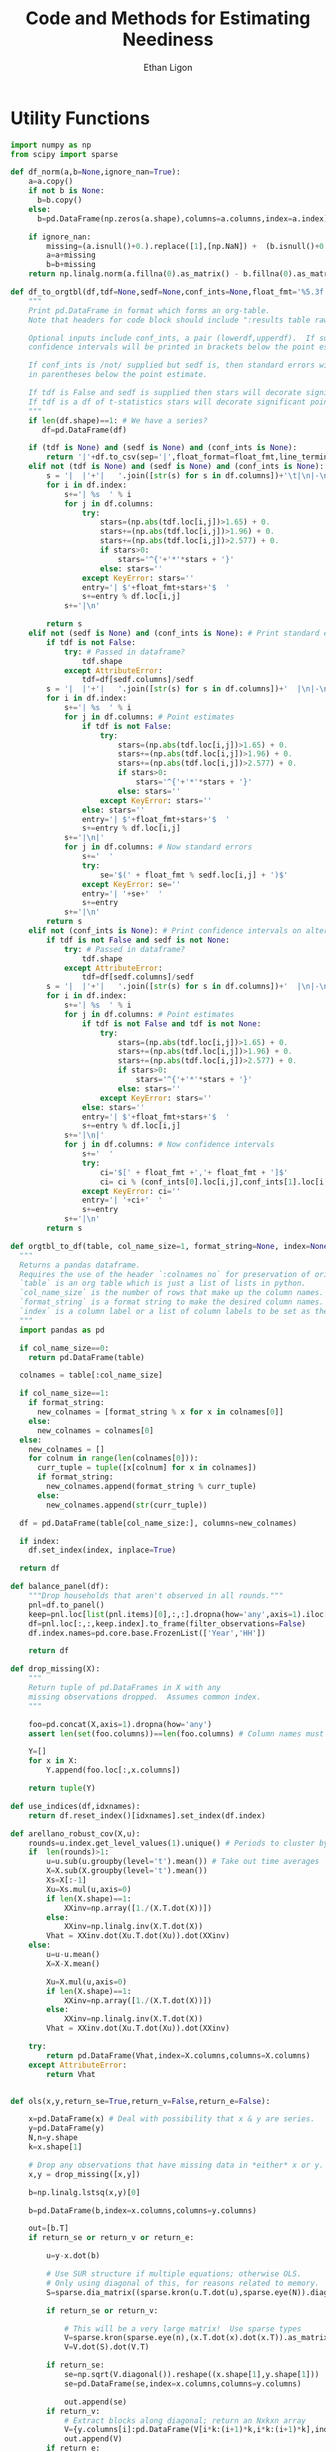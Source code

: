 :SETUP:
#+TITLE: Code and Methods for Estimating Neediness
#+AUTHOR: Ethan Ligon
#+PROPERTY: header-args:python :results output :noweb no-export :exports none :comments link :prologue (format "# Tangled on %s" (current-time-string))
:END:
* Utility Functions
#+name: df_utils
#+BEGIN_SRC python :noweb no-export :results output :tangle df_utils.py
    import numpy as np
    from scipy import sparse

    def df_norm(a,b=None,ignore_nan=True):
        a=a.copy()
        if not b is None:
          b=b.copy()
        else:
          b=pd.DataFrame(np.zeros(a.shape),columns=a.columns,index=a.index)

        if ignore_nan:
            missing=(a.isnull()+0.).replace([1],[np.NaN]) +  (b.isnull()+0.).replace([1],[np.NaN]) 
            a=a+missing
            b=b+missing
        return np.linalg.norm(a.fillna(0).as_matrix() - b.fillna(0).as_matrix())

    def df_to_orgtbl(df,tdf=None,sedf=None,conf_ints=None,float_fmt='%5.3f'):
        """
        Print pd.DataFrame in format which forms an org-table.
        Note that headers for code block should include ":results table raw".

        Optional inputs include conf_ints, a pair (lowerdf,upperdf).  If supplied, 
        confidence intervals will be printed in brackets below the point estimate.

        If conf_ints is /not/ supplied but sedf is, then standard errors will be 
        in parentheses below the point estimate.

        If tdf is False and sedf is supplied then stars will decorate significant point estimates.
        If tdf is a df of t-statistics stars will decorate significant point estimates.
        """
        if len(df.shape)==1: # We have a series?
           df=pd.DataFrame(df)

        if (tdf is None) and (sedf is None) and (conf_ints is None):
            return '|'+df.to_csv(sep='|',float_format=float_fmt,line_terminator='|\n|')
        elif not (tdf is None) and (sedf is None) and (conf_ints is None):
            s = '|  |'+'|   '.join([str(s) for s in df.columns])+'\t|\n|-\n'
            for i in df.index:
                s+='| %s  ' % i
                for j in df.columns:
                    try:
                        stars=(np.abs(tdf.loc[i,j])>1.65) + 0.
                        stars+=(np.abs(tdf.loc[i,j])>1.96) + 0.
                        stars+=(np.abs(tdf.loc[i,j])>2.577) + 0.
                        if stars>0:
                            stars='^{'+'*'*stars + '}'
                        else: stars=''
                    except KeyError: stars=''
                    entry='| $'+float_fmt+stars+'$  '
                    s+=entry % df.loc[i,j]
                s+='|\n'

            return s
        elif not (sedf is None) and (conf_ints is None): # Print standard errors on alternate rows
            if tdf is not False:
                try: # Passed in dataframe?
                    tdf.shape
                except AttributeError:  
                    tdf=df[sedf.columns]/sedf
            s = '|  |'+'|   '.join([str(s) for s in df.columns])+'  |\n|-\n'
            for i in df.index:
                s+='| %s  ' % i
                for j in df.columns: # Point estimates
                    if tdf is not False:
                        try:
                            stars=(np.abs(tdf.loc[i,j])>1.65) + 0.
                            stars+=(np.abs(tdf.loc[i,j])>1.96) + 0.
                            stars+=(np.abs(tdf.loc[i,j])>2.577) + 0.
                            if stars>0:
                                stars='^{'+'*'*stars + '}'
                            else: stars=''
                        except KeyError: stars=''
                    else: stars=''
                    entry='| $'+float_fmt+stars+'$  '
                    s+=entry % df.loc[i,j]
                s+='|\n|'
                for j in df.columns: # Now standard errors
                    s+='  '
                    try:
                        se='$(' + float_fmt % sedf.loc[i,j] + ')$' 
                    except KeyError: se=''
                    entry='| '+se+'  '
                    s+=entry 
                s+='|\n'
            return s
        elif not (conf_ints is None): # Print confidence intervals on alternate rows
            if tdf is not False and sedf is not None:
                try: # Passed in dataframe?
                    tdf.shape
                except AttributeError:  
                    tdf=df[sedf.columns]/sedf
            s = '|  |'+'|   '.join([str(s) for s in df.columns])+'  |\n|-\n'
            for i in df.index:
                s+='| %s  ' % i
                for j in df.columns: # Point estimates
                    if tdf is not False and tdf is not None:
                        try:
                            stars=(np.abs(tdf.loc[i,j])>1.65) + 0.
                            stars+=(np.abs(tdf.loc[i,j])>1.96) + 0.
                            stars+=(np.abs(tdf.loc[i,j])>2.577) + 0.
                            if stars>0:
                                stars='^{'+'*'*stars + '}'
                            else: stars=''
                        except KeyError: stars=''
                    else: stars=''
                    entry='| $'+float_fmt+stars+'$  '
                    s+=entry % df.loc[i,j]
                s+='|\n|'
                for j in df.columns: # Now confidence intervals
                    s+='  '
                    try:
                        ci='$[' + float_fmt +','+ float_fmt + ']$'
                        ci= ci % (conf_ints[0].loc[i,j],conf_ints[1].loc[i,j])
                    except KeyError: ci=''
                    entry='| '+ci+'  '
                    s+=entry 
                s+='|\n'
            return s

    def orgtbl_to_df(table, col_name_size=1, format_string=None, index=None):
      """
      Returns a pandas dataframe.
      Requires the use of the header `:colnames no` for preservation of original column names.
      `table` is an org table which is just a list of lists in python.
      `col_name_size` is the number of rows that make up the column names.
      `format_string` is a format string to make the desired column names.
      `index` is a column label or a list of column labels to be set as the index of the dataframe.
      """
      import pandas as pd

      if col_name_size==0:
        return pd.DataFrame(table)
 
      colnames = table[:col_name_size]

      if col_name_size==1:
        if format_string:
          new_colnames = [format_string % x for x in colnames[0]]
        else:
          new_colnames = colnames[0]
      else:
        new_colnames = []
        for colnum in range(len(colnames[0])):
          curr_tuple = tuple([x[colnum] for x in colnames])
          if format_string:
            new_colnames.append(format_string % curr_tuple)
          else:
            new_colnames.append(str(curr_tuple))

      df = pd.DataFrame(table[col_name_size:], columns=new_colnames)
 
      if index:
        df.set_index(index, inplace=True)
    
      return df
    
    def balance_panel(df):
        """Drop households that aren't observed in all rounds."""
        pnl=df.to_panel()
        keep=pnl.loc[list(pnl.items)[0],:,:].dropna(how='any',axis=1).iloc[0,:]
        df=pnl.loc[:,:,keep.index].to_frame(filter_observations=False)
        df.index.names=pd.core.base.FrozenList(['Year','HH'])

        return df

    def drop_missing(X):
        """
        Return tuple of pd.DataFrames in X with any 
        missing observations dropped.  Assumes common index.
        """

        foo=pd.concat(X,axis=1).dropna(how='any')
        assert len(set(foo.columns))==len(foo.columns) # Column names must be unique!

        Y=[]
        for x in X:
            Y.append(foo.loc[:,x.columns])

        return tuple(Y)

    def use_indices(df,idxnames):
        return df.reset_index()[idxnames].set_index(df.index)

    def arellano_robust_cov(X,u):
        rounds=u.index.get_level_values(1).unique() # Periods to cluster by
        if  len(rounds)>1:
            u=u.sub(u.groupby(level='t').mean()) # Take out time averages
            X=X.sub(X.groupby(level='t').mean())
            Xs=X[:-1]
            Xu=Xs.mul(u,axis=0)
            if len(X.shape)==1:
                XXinv=np.array([1./(X.T.dot(X))])
            else:
                XXinv=np.linalg.inv(X.T.dot(X))
            Vhat = XXinv.dot(Xu.T.dot(Xu)).dot(XXinv)
        else:
            u=u-u.mean()
            X=X-X.mean()

            Xu=X.mul(u,axis=0)
            if len(X.shape)==1:
                XXinv=np.array([1./(X.T.dot(X))])
            else:
                XXinv=np.linalg.inv(X.T.dot(X))
            Vhat = XXinv.dot(Xu.T.dot(Xu)).dot(XXinv)

        try:
            return pd.DataFrame(Vhat,index=X.columns,columns=X.columns)
        except AttributeError:
            return Vhat


    def ols(x,y,return_se=True,return_v=False,return_e=False):

        x=pd.DataFrame(x) # Deal with possibility that x & y are series.
        y=pd.DataFrame(y)
        N,n=y.shape
        k=x.shape[1]

        # Drop any observations that have missing data in *either* x or y.
        x,y = drop_missing([x,y]) 

        b=np.linalg.lstsq(x,y)[0]

        b=pd.DataFrame(b,index=x.columns,columns=y.columns)

        out=[b.T]
        if return_se or return_v or return_e:

            u=y-x.dot(b)

            # Use SUR structure if multiple equations; otherwise OLS.
            # Only using diagonal of this, for reasons related to memory.  
            S=sparse.dia_matrix((sparse.kron(u.T.dot(u),sparse.eye(N)).diagonal(),[0]),shape=(N*n,)*2) 

            if return_se or return_v:

                # This will be a very large matrix!  Use sparse types
                V=sparse.kron(sparse.eye(n),(x.T.dot(x).dot(x.T)).as_matrix().view(type=np.matrix).I).T
                V=V.dot(S).dot(V.T)

            if return_se:
                se=np.sqrt(V.diagonal()).reshape((x.shape[1],y.shape[1]))
                se=pd.DataFrame(se,index=x.columns,columns=y.columns)

                out.append(se)
            if return_v:
                # Extract blocks along diagonal; return an Nxkxn array
                V={y.columns[i]:pd.DataFrame(V[i*k:(i+1)*k,i*k:(i+1)*k],index=x.columns,columns=x.columns) for i in range(n)} 
                out.append(V)
            if return_e:
                out.append(u)
        return tuple(out)
#+END_SRC

* Expenditure Shares

#+name: agg_shares_and_mean_shares
#+begin_src python :exports none :tangle neediness.py
  import pylab as pl 
  import pandas as pd
  import numpy as np

  def expenditure_shares(df):

      aggshares=df.groupby(level='t').sum()
      aggshares=aggshares.div(aggshares.sum(axis=1),axis=0).T
      meanshares=df.div(df.sum(axis=1),level='j',axis=0).groupby(level='t').mean().T

      mratio=(np.log(meanshares)-np.log(aggshares))
      sharesdf=pd.Panel({'Mean shares':meanshares,'Agg. shares':aggshares})

      return sharesdf,mratio

  def agg_shares_and_mean_shares(df,figname=None,ConfidenceIntervals=False,ax=None):
      """Figure of log mean shares - log agg shares.

      Input df is a pd.DataFrame of expenditures, ordered by (t,j).

      ConfidenceIntervalues is an optional argument.  
      If True, the returned figure will have 95% confidence intervals.  
      If a float in (0,1) that will be used for the size of the confidence 
      interval instead.
      """

      shares,mratio=expenditure_shares(df)
      meanshares=shares['Mean shares']

      tab=shares.to_frame().unstack()
      tab.sort_values(by=('Agg. shares',meanshares.columns[0]),ascending=False,inplace=True)

      if ax is None:
          fig, ax = pl.subplots()

      mratio.sort_values(by=mratio.columns[0],inplace=True)
      ax.plot(range(mratio.shape[0]),mratio.as_matrix(), 'o')
      ax.legend(mratio.columns,loc=2)
      ax.set_ylabel('Log Mean shares divided by Aggregate shares')

      v=ax.axis()
      i=0
      for i in range(len(mratio)):
          name=mratio.ix[i].name # label of expenditure item

          if mratio.iloc[i,0]>0.2:
              #pl.text(i,mratio.T.iloc[0][name],name,fontsize='xx-small',ha='right')

              # The key option here is `bbox`. 
              ax.annotate(name, xy=(i,mratio.T.iloc[0][name]), xytext=(-20,10), 
                          textcoords='offset points', ha='right', va='bottom',
                          bbox=dict(boxstyle='round,pad=0.2', fc='yellow', alpha=0.3),
                          arrowprops=dict(arrowstyle='->', connectionstyle='arc3,rad=0.25', 
                          color='red'),fontsize='xx-small')

          if mratio.iloc[i,0]<-0.2:
              #pl.text(i,mratio.T.iloc[0][name],name,fontsize='xx-small')
              ax.annotate(name, xy=(i,mratio.T.iloc[0][name]), xytext=(20,-10), 
                          textcoords='offset points', ha='left', va='top',
                          bbox=dict(boxstyle='round,pad=0.2', fc='yellow', alpha=0.3),
                          arrowprops=dict(arrowstyle='->', connectionstyle='arc3,rad=0.25', 
                          color='red'),fontsize='xx-small')


      if ConfidenceIntervals>0: # Bootstrap some confidence intervals
          if ConfidenceIntervals==1: ConfidenceIntervals=0.95
          current=0
          last=1
          M=np.array([],ndmin=3).reshape((mratio.shape[0],mratio.shape[1],0))
          i=0
          mydf=df.loc[:,mratio.index]
          while np.max(np.abs(current-last))>0.001 or i < 1000:
              last=current
              # Sample households in each  round with replacement
              bootdf=mydf.iloc[np.random.random_integers(0,df.shape[0]-1,df.shape[0]),:]
              bootdf.reset_index(inplace=True)
              bootdf['HH']=range(bootdf.shape[0])
              bootdf.set_index(['Year','HH'],inplace=True)
              shares,mr=expenditure_shares(bootdf)
              M=np.dstack((M,mr.as_matrix()))
              M.sort(axis=2)
              a=(1-ConfidenceIntervals)/2.
              lb= mratio.as_matrix() - M[:,:,np.floor(M.shape[-1]*a)]
              ub=M[:,:,np.floor(M.shape[-1]*(ConfidenceIntervals+a))] - mratio.as_matrix()
              current=np.c_[lb,ub]
              i+=1
          T=mratio.shape[1]
          for t in range(T):
              ax.errorbar(np.arange(mratio.shape[0]),mratio.as_matrix()[:,t],yerr=current[:,[t,t-T]].T.tolist())
              tab[(df.index.levels[0][t],'Upper Int')]=current[:,t-T]
              tab[(df.index.levels[0][t],'Lower Int')]=current[:,t]

      ax.axhline()

      if figname:
          pl.savefig(figname)

      return tab,ax
#+end_src

#+name: group_expenditures
#+begin_src python :noweb yes :tangle neediness.py
def group_expenditures(df,groups):
    myX=pd.DataFrame(index=df.index)
    for k,v in groups.iteritems():
        myX[k]=df[['$x_{%d}$' % i for i in v]].sum(axis=1)
            
    return myX
#+end_src

* Rank 1 SVD with Missing Data

** Rank 1 SVD Approximation to Matrix with Missing Data
This relies on a modification to the interative SVD algorithm =IncPACK=.
#+name: svd_missing
#+begin_src python :noweb no-export :results output :tangle svd_missing.py 
  import numpy as np
  from oct2py import Oct2Py, Oct2PyError
  octave=Oct2Py()
  octave.addpath('../utils/IncPACK/')
  octave.addpath('../utils/nan-3.1.1/')

  def mysvd(X):
      """Wrap np.linalg.svd so that output is "thin" and X=usv.T.
      """
      u,s,vt = np.linalg.svd(X,full_matrices=False)
      s=np.diag(s)
      v = vt.T
      return u,s,v

  def svd_missing(X):
      [u,s,v]=octave.svd_missing(X.as_matrix())
      s=np.matrix(s)
      u=np.matrix(u)
      v=np.matrix(v)
      return u,s,v

#+end_src

Here's an alternative that involves estimating a covariance matrix,
and extracting $U$ and $\Sigma$ from that; then backing out estimated
$V$.  Unlike the previous routine estimates do not depend on the order
of observations.
#+name: eig_svd_missing
#+BEGIN_SRC python
  import numpy as np

  def missing_inner_product(X,min_obs=None):
    n,m=X.shape

    if n<m: 
        axis=1
        N=m
    else: 
        axis=0
        N=n

    xbar=X.mean(axis=axis)

    if axis:
        C=(N-1)*X.T.cov(min_periods=min_obs)
    else:
        C=(N-1)*X.cov(min_periods=min_obs)

    return C + N*np.outer(xbar,xbar)

  def drop_columns_wo_covariance(X,min_obs=None,VERBOSE=False):
      """Drop columns from pd.DataFrame that lead to missing elements of covariance matrix."""

      m,n=X.shape
      assert(m>n)

      HasMiss=True
      while HasMiss:
          foo = X.cov(min_periods=min_obs).count()
          if np.sum(foo<X.shape[1]):
              badcol=foo.argmin()
              del X[badcol] # Drop  good with  most missing covariances
              if VERBOSE: print "Dropping %s." % badcol
          else:
              HasMiss=False

      return X

  def eig_svd_missing(A,max_rank=None,min_obs=None):

      P=missing_inner_product(A,min_obs=min_obs)

      sigmas,u=np.linalg.eig(P)

      order=np.argsort(-sigmas)
      sigmas=sigmas[order]

      # Truncate rank of representation using Kaiser criterion (positive eigenvalues)
      u=u[:,order]
      u=u[:,sigmas>0]
      s=np.sqrt(sigmas[sigmas>0])

      if max_rank is not None and len(s) > max_rank:
          u=u[:,:max_rank]
          s=s[:max_rank]

      r=len(s)
      us=np.matrix(u)*np.diag(s)

      v=np.zeros((len(s),A.shape[1]))
      for j in xrange(A.shape[1]):
          a=A.iloc[:,j].as_matrix().reshape((-1,1))
          x=np.nonzero(~np.isnan(a))[0] # non-missing elements of vector a
          if len(x)>=r:
              v[:,j]=(np.linalg.pinv(us[x,:])*a[x]).reshape(-1)
          else:
              v[:,j]=np.nan

      return np.matrix(u),s,np.matrix(v).T
#+END_SRC


#+name: svd_rank1_approximation_with_missing_data
#+begin_src python :noweb no-export :results output :tangle neediness.py
  import pandas as pd
  <<svd_missing>>
  <<eig_svd_missing>>

  def eig_svd_rank1_approximation_with_missing_data(x,return_usv=False,max_rank=None,min_obs=None,VERBOSE=True):
      """
      Return rank 1 approximation to a pd.DataFrame x, where x may have
      elements which are missing.
      """
      x=x.copy()
      m,n=x.shape

      if n<m:  # If matrix 'thin', make it 'short'
          x=x.T
          TRANSPOSE=True
      else:
          TRANSPOSE=False

      x=x.dropna(how='all',axis=1) # Drop any column which is /all/ missing.
      x=x.dropna(how='all',axis=0) # Drop any row which is /all/ missing.

      x=drop_columns_wo_covariance(x.T,min_obs=min_obs).T
      u,s,v=eig_svd_missing(x,max_rank=max_rank,min_obs=min_obs)
      if VERBOSE:
          print "Estimated singular values: ",
          print s

      xhat=pd.DataFrame(v[:,0]*s[0]*u[:,0].T,columns=x.index,index=x.columns).T

      if TRANSPOSE: xhat=xhat.T

      if return_usv:
          return xhat,u,s,v
      else: return xhat

  def svd_rank1_approximation_with_missing_data(x,return_usv=False,VERBOSE=True,MISSLAST=True,svd_missing=svd_missing): 
      """
      Return rank 1 approximation to a pd.DataFrame x, where x may have
      elements which are missing.
      """
      x=x.copy()
      m,n=x.shape

      if n<m:  # If matrix 'thin', make it 'short'
          x=x.T
          TRANSPOSE=True
      else:
          TRANSPOSE=False

      x=x.dropna(how='all',axis=1) # Drop any column which is /all/ missing.
      x=x.dropna(how='all',axis=0) # Drop any row which is /all/ missing.
    

      if MISSLAST:
          y=x.T.copy() # y "thin"
          if 'xxxxindexxxxx' in y.columns: raise(ValueError)
          y['xxxxindexxxxx']=range(y.shape[0])
          if 'xxxxcountxxxx' in y.columns: raise(ValueError)
          y['xxxxcountxxxx']=y.T.count()
          y=y.sort_values(by='xxxxcountxxxx',ascending=False)
          x=y[y.columns[:-2]].T # x short

      u,s,v=svd_missing(x)
      if VERBOSE:
          print("Estimated singular values: ",)
          print(s)

      xhat=pd.DataFrame(v[:,0]*s[0]*u[:,0].T,columns=x.index,index=x.columns).T

      if MISSLAST: # Restore orginal ordering
          xhat=xhat.T
          xhat['xxxxindexxxxx']=y['xxxxindexxxxx']
          xhat.sort_values(by='xxxxindexxxxx',inplace=True)
          xhat=xhat.iloc[:,:-1]
          xhat=xhat.T

      if TRANSPOSE: xhat=xhat.T

      if return_usv:
          return xhat,u,s,v
      else: return xhat
#+end_src

*** Order matters when data is missing!
By moving observations with  more missing data to the "end" of the
thin matrix, we (invariably?) obtain better approximations if we use
the updating SVD approach.

#+BEGIN_SRC python :var percent_missing=0.2 :var N=20 :tangle foo.py
  <<df_utils>>
  <<svd_rank1_approximation_with_missing_data>>

  def random_rank1_matrix(n=100,m=2):
      a=np.random.random(size=(n,1))
      a=a/np.linalg.norm(a)
      b=np.random.random(size=(m,1)).T
      b=b/np.linalg.norm(b)

      return a.dot(b)

  np.random.seed(0)
  d=[]
  
  for i in range(N):
      #print i
      X0=pd.DataFrame(random_rank1_matrix(n=100,m=4))
      X=X0.copy()
      X.iloc[np.random.random_sample(X.shape)<percent_missing]=np.nan

      Xhat0=svd_rank1_approximation_with_missing_data(X,return_usv=False,VERBOSE=False,MISSLAST=False)
      Xhat1=svd_rank1_approximation_with_missing_data(X,return_usv=False,VERBOSE=False,MISSLAST=True)

      d.append(df_norm(Xhat0-X0)/np.linalg.norm(X0) - df_norm(Xhat1-X0)/np.linalg.norm(X0))

  d=np.array(d)
  print "Proportion (out of %d) for which approximation is better with missing values last is %5.4f." % (N,np.mean(d>0))

#+END_SRC

#+results:
: Proportion (out of 20) for which approximation is better with missing values last is 1.0000.

    
*** Test of Rank 1 SVD Approximation to Matrix with Missing Data

First, some code to check if approximation works for a simple, small
scale example.

#+name: svd_rank1_approximation_with_missing_data_example
#+begin_src python :noweb no-export :results output :var MISSLAST=1 :tangle svd_rank1_approximation_with_missing_data_example.py
import numpy as np
import pandas as pd
<<svd_rank1_approximation_with_missing_data>>

(n,m)=(3,5)
a=np.random.normal(size=(n,1))
b=np.random.normal(size=(1,m))
e=np.random.normal(size=(n,m))*1e-2

X0=np.array([[-0.22,  0.32, -0.43],
             [0.01, 0.00,  0.00],
             [-0.22,  0.31, -0.42],
             [0.01, -0.03,  0.04],
             [-0.21, 0.31, -0.38]])

X0=X0-X0.mean(axis=1).reshape((-1,1))

X=X0.copy()
X[0,0]=np.nan
X[0,1]=np.nan

X0=pd.DataFrame(X0).T
X=pd.DataFrame(X).T

Xhat=svd_rank1_approximation_with_missing_data(X,VERBOSE=False,MISSLAST=MISSLAST)

print X
print X0
print Xhat
print "MISSLAST=%s" % MISSLAST
#+end_src

#+results: svd_rank1_approximation_with_missing_data_example
#+begin_example
      0     1     2     3     4
0   NaN  0.01 -0.22  0.01 -0.21
1   NaN  0.00  0.31 -0.03  0.31
2 -0.43  0.00 -0.42  0.04 -0.38
      0     1     2     3     4
0 -0.22  0.01 -0.22  0.01 -0.21
1  0.32  0.00  0.31 -0.03  0.31
2 -0.43  0.00 -0.42  0.04 -0.38
          0         1         2         3         4
0 -0.223967  0.001319 -0.217683  0.019239 -0.204965
1  0.323213 -0.001904  0.314145 -0.027764  0.295791
2 -0.429781  0.002532 -0.417723  0.036918 -0.393317
MISSLAST=1
#+end_example

#+name: svd_rank1_approximation_with_missing_data_test
#+begin_src python :noweb no-export :results output :var n=12 :var m=2000 :var percent_missing=0.5 :var SEED=0 :var MISSLAST=0 :tangle svd_rank1_approximation_with_missing_data_test.py
import numpy as np
import pandas as pd
<<svd_rank1_approximation_with_missing_data>>

if SEED:
    np.random.seed(SEED)

a=np.random.normal(size=(n,1))
b=np.random.normal(size=(1,m))
e=np.random.normal(size=(n,m))*1e1

X0=np.outer(a,b)
X0=X0-X0.mean(axis=0)

X=X0.copy()
X[np.random.random_sample(X.shape)<percent_missing]=np.nan

X0=pd.DataFrame(X0).T
X=pd.DataFrame(X).T

Xhat,u,s,v=svd_rank1_approximation_with_missing_data(X,VERBOSE=False,MISSLAST=MISSLAST,return_usv=True)
Xhat1,u1,s1,v1=eig_svd_rank1_approximation_with_missing_data(X,VERBOSE=False,return_usv=True)

rho=pd.concat([X.stack(dropna=False),Xhat.stack()],axis=1).corr().iloc[0,1]
rho1=pd.concat([X.stack(dropna=False),Xhat1.stack()],axis=1).corr().iloc[0,1]
missing=np.isnan(X.as_matrix()).reshape(-1,1).mean()
print "Proportion missing %g and correlations are %5.4f and %5.4f" % (missing, rho,rho1),
print "MISSLAST=%s" % MISSLAST,
print "Singular value=%g" % s,
print "Singular value=%g" % s1[0],
if SEED: print "Seed=%g" % SEED
else: print
#+end_src

#+results: svd_rank1_approximation_with_missing_data_test

#+CALL: svd_rank1_approximation_with_missing_data_test(percent_missing=0.85,SEED=21,MISSLAST=0) :results prepend

#+results:


#+BEGIN_SRC python :var percent_missing=0.6 :var MISSLAST=1 :tangle baz.py
(n,m)=(12,1000)

SEED=0
rho=1
lowrho=(2,SEED)
while rho>0: 
    SEED+=1
    <<svd_rank1_approximation_with_missing_data_test>>
    if rho<lowrho[0]: lowrho=(rho,SEED)

#+END_SRC

#+BEGIN_SRC python :var percent_missing=0.6 :var MISSLAST=1 :tangle foo.py

SEED=17

(n,m)=(4,8)

<<svd_rank1_approximation_with_missing_data_test>>

#+END_SRC

#+results:
: Proportion missing 0.5625 and correlation 0.4696 MISSLAST=1 Singular value=8.15501 Seed=17

: Proportion missing 0.53125 and correlation 0.0389 MISSLAST=1 Singular value=13.2579 Seed=80





*** Test of construction of approximation to CE
#+begin_src python  :noweb no-export :results output :tangle test.py
  import numpy as np
  <<estimate_reduced_form>>
  <<artificial_data>>
  <<df_utils>>
  <<svd_rank1_approximation_with_missing_data>>

  y,truth=artificial_data(T=1,N=1000,n=12,sigma_e=1e-1)
  #y,truth=artificial_data(T=2,N=20,n=6,sigma_e=1e-8)
  beta,L,dz,p=truth

  numeraire='x0'

  b0,ce0,d0=estimate_bdce_with_missing_values(y,np.log(dz),return_v=False)
  myce0=ce0.copy()
  cehat=eig_svd_rank1_approximation_with_missing_data(myce0)

  rho=pd.concat([ce0.stack(dropna=False),cehat.stack()],axis=1).corr().iloc[0,1]

  print("Norm of error in approximation of CE: %f; Correlation %f." % (df_norm(cehat,ce0)/df_norm(ce0),rho))
#+end_src

#+results:

* Estimation of reduced form
#+name: estimate_reduced_form
#+BEGIN_SRC python :noweb no-export :results output :tangle neediness.py
  import pandas as pd
  import warnings
  import sys
  from collections import OrderedDict

  <<df_utils>>
  def estimate_bdce_with_missing_values(y,z,market=None,prices=None,return_v=False,return_se=False, time_index='t', VERBOSE=False):
      """Estimate reduced form objects b, d, and ce.  

      Inputs are log expenditures and household characteristics (both in
      logs).  Both must be pd.DataFrames.

      The optional variable market is a series which identifies locations
      (e.g, rural/urban)  which may be thought to have different prices.
      In this case different latent price variables are estimated for
      different regions. 

      The optional variable prices is a df of prices for (possibly
      selected) goods.  Where supplied these (logged) price data will be
      used in lieu of a latent variable approach.

      The optional argument time_index (default 't') indicates the name of the index for time. 

      Ethan Ligon                                            April,  2016

      ELLIOTT: Prices should be passed:
               1. In levels (np.log is applied locally)
               2. At the household-year level (i.e. with the same indices as y)
               Results in a Constant term and a single vector of coefficients "price" 
      """
      n,N,T=y.to_panel().shape

      b=OrderedDict()
      d=OrderedDict()
      a=OrderedDict()
      myE=OrderedDict()
      sed=OrderedDict()
      V=OrderedDict()

      # If not in list, expect ValueError
      t=y.index.names.index(time_index)

      years=list(set(y.index.get_level_values(time_index)))
      years.sort()

      Timed=pd.get_dummies(use_indices(z,[time_index])[time_index])

      for i,ITEM in enumerate(y.columns):

          if VERBOSE: print(ITEM)

          myy,myz=drop_missing([y.iloc[:,[i]],z])
          # Calculate a within transformation
          Wy=myy-myy.mean()
          Wy=Wy-Wy.mean()

          Wz=myz-myz.mean(axis=0)
          Wz=Wz-Wz.mean(axis=0)

          USE_PRICE=(prices is not None) and (ITEM in prices.index)
          if USE_PRICE:
              #~ ELLIOTT (2017-01-30): If pulling "years" from timed, timed needs to have columns
              logp = pd.DataFrame({"price":np.log(prices.iloc[i,:])}) 
              logp = logp - logp.mean()  # Demean price series
          elif market is not None:
              #~ ELLIOTT (2016-12-24): original function used tuples for market-time labels. Now using strings and switches back later
              foo=pd.Series(["-".join(map(str,tuple(x))) for x in pd.concat([use_indices(Wz,[time_index])[time_index],market],axis=1,join='inner').as_matrix().tolist()],index=Wz.index,name=time_index+"-"+market.name)
              timed=pd.get_dummies(foo)
          else:
              timed=pd.get_dummies(use_indices(Wz,[time_index])[time_index])

          years = timed.columns.tolist()

          Wtimed=timed-timed.mean() # Don't forget within transformation of time dummies! 
          Wtimed=Wtimed-Wtimed.mean()  # First de-meaning can be improved upon

          if not USE_PRICE:
              # Need to make sure time-market effects sum to zero; add
              # constraints to estimate restricted least squares
              ynil=pd.DataFrame([0],index=[(-1,0)],columns=Wy.columns)
              znil=pd.DataFrame([[0]*Wz.shape[1]],index=[(-1,0)],columns=Wz.columns)
              timednil=pd.DataFrame([[1]*timed.shape[1]],index=[(-1,0)],columns=timed.columns)

              X=Wz.append(znil).join(Wtimed.append(timednil))
              # Estimate d & b
              myb,mye=ols(X,Wy.append(ynil),return_se=False,return_v=False,return_e=True) # Need version of pandas >0.14.0 (?) for this use of join
              mye=mye.iloc[:-1,:] # Drop constraint that sums time-effects to zero
          else:
              Wtimed["constant"]=1. #~ if using a price series, need a constant (or time fixed effects?)
              X=Wz.join(Wtimed)
              try: myb,mye=ols(X,Wy,return_se=False,return_v=False,return_e=True) # Need version of pandas >0.14.0 (?) for this use of join
              except ValueError: #~ If OLS doesn't run (usually a singular matrix), Print a warning and skip that item.
                  print("Dropping {} from analysis. Moving on to {}.".format(ITEM, y.columns[(i+1)%len(y.columns)]))
                  continue

          if return_v or return_se:
              myV=arellano_robust_cov(X,mye.iloc[:,0])
              #~ ELLIOTT (2016-12-24) Changed to series to allow for different lengths (comes up with market FE's).
              myse= pd.Series(np.sqrt(np.diag(myV)), index=X.columns)


          if not USE_PRICE: #~ If Prices are used, myb.columns!=years. myb has single columns "price".
              for year in years:
                  if year not in myb.columns:
                      myb[year]=np.NaN 

              myb=myb[z.columns.tolist()+years] 

          d[ITEM]=myb.iloc[:,:Wz.shape[1]].as_matrix()[0] # reduced form coefficients on characteristics
          if return_se: # Get std. errs for characteristics
              sed[ITEM]=myse # reduced form se on characteristics

          if USE_PRICE: #~ Can't use Wz's shape to slice out a & b if not using time fe's
              b[ITEM] = myb.T.loc['price'].rename(index={ITEM:'price'})
              a[ITEM] = myb['constant'][ITEM]
          else:
              #~ ELLIOTT (2016-12-24) Get b as series instead of matrix to allow for different lengths (markets with no HH's consuming item are dropped from regression)
              b[ITEM] = myb.iloc[:,Wz.shape[1]:].T[ITEM] #.as_matrix()[0] # Terms involving prices
              a[ITEM] = (myy.mean() - d[ITEM].dot(myz.mean(axis=0)) - b[ITEM].dot(timed.mean().values)).as_matrix()[0]

          #myce[ITEM] = pd.Series((myy - a[ITEM]).as_matrix().reshape(-1) - myz.as_matrix().dot(d[ITEM]) - timed.as_matrix().dot(b[ITEM]),index=myy.index)
          myE[ITEM] = mye
          V[ITEM] = myV

      d=pd.DataFrame(d,index=z.columns).T

      if return_se: # Get std. errs for characteristics
          sed=pd.DataFrame(sed,index=X.columns).T[z.columns]

      if market is not None: #~ ELLIOTT (2016-12-24): Split stringified time-market index into multi-index.
          b=pd.DataFrame(b) #~ ELLIOTT (2016-12-24): "years" is a local list in a loop, which varies in length if consuming markets vary in number ,index=years) 
          b.index.name=time_index
          b = b.reset_index()
          b[market.name] = b[time_index].apply(lambda x: x.split("-")[t-1])
          try: b[market.name] =b[market.name].apply(int) 
          except ValueError: pass #~ some market names are strings.
          b[time_index] = b[time_index].apply(lambda x: x.split("-")[t])
          try: b[time_index] =b[time_index].apply(int) 
          except ValueError: pass #~ some period names are strings.
          b = b.set_index([time_index,market.name]).T
      elif not USE_PRICE:
          b=pd.DataFrame(b,index=years) 
          b.index.name=time_index
          b=b.T
      else:
          b=pd.DataFrame(b).T


      a=pd.DataFrame(a,columns=y.columns,index=['Constant']).T['Constant']

      #ce0 = y - a - z.dot(d.T) - Timed.dot(b.T) #  Should be equal to ce if no prices

      ce=pd.concat(myE.values(),axis=1)

      try:
          ERRORSUM = np.abs(ce.unstack(time_index).mean()).sum()
          assert ERRORSUM < 1e-10 #~ ELLIOTT (2016-11-07) This has started to fail in Bangladesh
      except AssertionError: 
          warnings.warn("Errors appear to be too large:".format(ERRORSUM))

      out = [b.add(a,axis=0),ce,d]
      if return_se:
          out += [sed]
      if return_v:
          V = pd.Panel(V,major_axis=X.columns,minor_axis=X.columns)
          out += [V]
      return out


#+end_src

#+results: estimate_reduced_form

* TODO Extraction of Elasticities and Neediness
#+name: get_loglambdas
#+begin_src python :noweb no-export :results output :tangle neediness.py
  import pandas as pd

  def get_loglambdas(e,TEST=False,time_index='t',max_rank=1,min_obs=None):
      """
      Use singular-value decomposition to compute loglambdas and price elasticities,
      up to an unknown factor of proportionality phi.

      Input e is the residual from a regression of log expenditures purged
      of the effects of prices and household characteristics.   The residuals
      should be arranged as a matrix, with columns corresponding to goods. 
      """ 
      assert(e.shape[0]>e.shape[1]) # Fewer goods than observations

      chat = eig_svd_rank1_approximation_with_missing_data(e,VERBOSE=False,max_rank=max_rank,min_obs=min_obs)

      R2 = chat.var()/e.var()

      # Possible that initial elasticity b_i is negative, if inferior goods permitted.
      # But they must be positive on average.
      if chat.iloc[0,:].mean()>0:
          b=chat.iloc[0,:]
      else:
          b=-chat.iloc[0,:]

      loglambdas=(-chat.iloc[:,0]/b.iloc[0])

      # Find phi that normalizes first round loglambdas
      phi=loglambdas.groupby(level=time_index).std().iloc[0]
      loglambdas=loglambdas/phi

      bphi=pd.Series(b*phi,index=e.columns)

      if TEST:
          foo=pd.DataFrame(-np.outer(bphi,loglambdas).T,index=loglambdas.index,columns=bphi.index)
          assert df_norm(foo-chat)<1e-4
          #print "blogL norm: %f" % np.linalg.norm(foo-chat)

      return bphi,loglambdas

  def iqr(x):
      """The interquartile range of a pd.Series of observations x."""
      import numpy as np
      return x.quantile([0.25,0.75]).diff().iloc[1]

  def bootstrap_elasticity_stderrs(e,tol=1e-3,minits=30,return_samples=False,VERBOSE=False,outfn=None,TRIM=True):
      """Bootstrap estimates of standard errors for \phi\beta.

      Takes pd.DataFrame of residuals as input.

      If optional parameter TRIM is True, then calculations are
      performed using the interquartile range (IQR) instead of the
      standard deviation, with the standard deviation computed as
      IQR*0.7416 (which is a good approximation provided the
      distribution is normal).

      Ethan Ligon                              January 2017
      """
      bhat,Lhat=get_loglambdas(e)

      if outfn: outf=open(outfn,'a')

      delta=1.
      old=np.array(1)
      new=np.array(0)
      i=1
      L=[]
      while delta>tol or i < minits:
          delta=np.nanmax(np.abs(old.reshape(-1)-new.reshape(-1)))
          if VERBOSE and (i % 2)==0 and i>2: 
              print "Iteration %d, delta=%5.4f.  Measure of non-normality %6.5f." % (i, delta,np.nanmax(np.abs(std0.reshape(-1)-std1.reshape(-1))))
          old=new
          S=e.iloc[np.random.random_integers(0,e.shape[0]-1,size=e.shape[0]),:]
          S=S-S.mean() 

          bs,ls=get_loglambdas(S)
          assert(~np.any(np.isnan(bs)))
          try:
              B=B.append(bs,ignore_index=True)
          except NameError:
              B=pd.DataFrame(bs).T # Create B

          L.append(ls)

          std0=B.std()
          std1=B.apply(iqr)*0.7416 # Estimate of standard deviation, with trimming
          if TRIM:
              new=std1
          else:
              new=std0

          if outfn: outf.write(','.join(['%6.5f' % b for b in bs])+'\n')
          i+=1

      if outfn: outf.close()
      if return_samples:
          return new,B
      else:
          return new


#+end_src
*** Test of get_loglambdas
#+name: test_get_loglambdas
#+begin_src python :noweb no-export :results output :var miss_percent=0.6 :tangle test_get_loglambdas.py
import numpy as np
import pandas as pd
<<get_loglambdas>>
<<svd_rank1_approximation_with_missing_data>>
<<df_utils>>

(n,m)=(50,5000)
a=np.random.random_sample((n,1))
b=np.random.random_sample((1,m))
e=np.random.random_sample((n,m))*1e-5

X0=np.outer(a,b)+e

X=X0.copy()
X[np.random.random_sample(X.shape)<miss_percent]=np.nan

X0=pd.DataFrame(X0).T
X=pd.DataFrame(X).T

ahat,bhat=get_loglambdas(X,TEST=True)

Xhat=pd.DataFrame(np.outer(pd.DataFrame(ahat),pd.DataFrame(-bhat).T).T)

print "Norm of error (svd vs. truth): %f" % (df_norm(Xhat,X)/df_norm(X))
#+end_src

#+results: test_get_loglambdas


: blogL norm: 0.000000
: Norm of error (svd vs. truth): 0.000089
: Norm of error (averaging vs. truth): 0.000101
: Norm of error (averaging vs. svd): 0.000048

#+CALL: test_get_loglambdas(miss_percent=0.)

#+results:
: blogL norm: 0.000000
: Norm of error (svd vs. truth): 0.000010
: Norm of error (averaging vs. truth): 0.000011
: Norm of error (averaging vs. svd): 0.000004

#+CALL: test_get_loglambdas(miss_percent=0.1)

#+results:
: blogL norm: 0.000000
: Norm of error (svd vs. truth): 0.000010
: Norm of error (averaging vs. truth): 0.058786
: Norm of error (averaging vs. svd): 0.059439

#+CALL: test_get_loglambdas(miss_percent=0.2)

#+results:
: blogL norm: 0.000000
: Norm of error (svd vs. truth): 0.000008
: Norm of error (averaging vs. truth): 0.073570
: Norm of error (averaging vs. svd): 0.074247

*** Tuning truncation parameter for missing-value svds

By extracting estimates of \phi\beta from the covariance matrix, we
ensure that those estimates depend on missing data only to the extent
that the covariance matrix itself depends on  those data.  If we
assume that data is missing at random, then the naive estimator
implemented in =pandas= will be consistent, though in finite samples
it may not be positive definite.  

Although estimates of \phi\beta are thus likely to be reasonably
robust to missing data, the same cannot be said of our estimates of
\log\lambda. 
#+BEGIN_SRC python :tangle missing_svd_tuning.py
  <<svd_rank1_approximation_with_missing_data>>
  <<get_loglambdas>>

  x=pd.read_pickle('../Results/Uganda/Eig/ce.df') # Residuals from reduced form

  B=[pd.read_pickle('../Results/Uganda/goods.df')[r'$\phi\beta_i$']]
  L=[pd.read_pickle('../Results/Uganda/loglambda.df').stack()]
  for r in range(1,11):
      print "Max rank for missing inference: %d" % r
      b,l=get_loglambdas(x,TEST=True,max_rank=r)
      B.append(b)
      L.append(l)
  
  L=pd.concat(L,axis=1,names=range(11))
  B=pd.concat(B,axis=1,names=range(11))

#+END_SRC

